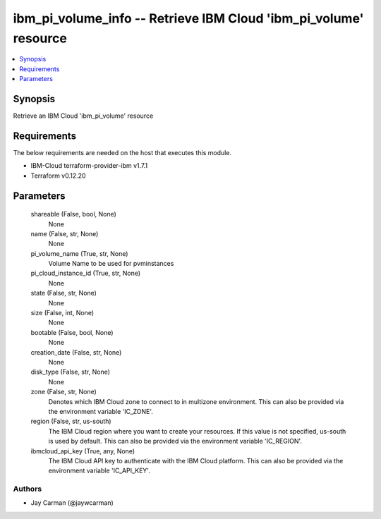 
ibm_pi_volume_info -- Retrieve IBM Cloud 'ibm_pi_volume' resource
=================================================================

.. contents::
   :local:
   :depth: 1


Synopsis
--------

Retrieve an IBM Cloud 'ibm_pi_volume' resource



Requirements
------------
The below requirements are needed on the host that executes this module.

- IBM-Cloud terraform-provider-ibm v1.7.1
- Terraform v0.12.20



Parameters
----------

  shareable (False, bool, None)
    None


  name (False, str, None)
    None


  pi_volume_name (True, str, None)
    Volume Name to be used for pvminstances


  pi_cloud_instance_id (True, str, None)
    None


  state (False, str, None)
    None


  size (False, int, None)
    None


  bootable (False, bool, None)
    None


  creation_date (False, str, None)
    None


  disk_type (False, str, None)
    None


  zone (False, str, None)
    Denotes which IBM Cloud zone to connect to in multizone environment. This can also be provided via the environment variable 'IC_ZONE'.


  region (False, str, us-south)
    The IBM Cloud region where you want to create your resources. If this value is not specified, us-south is used by default. This can also be provided via the environment variable 'IC_REGION'.


  ibmcloud_api_key (True, any, None)
    The IBM Cloud API key to authenticate with the IBM Cloud platform. This can also be provided via the environment variable 'IC_API_KEY'.













Authors
~~~~~~~

- Jay Carman (@jaywcarman)

